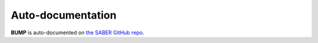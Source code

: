 Auto-documentation
------------------

**BUMP** is auto-documented on `the SABER GitHub repo <https://github.com/JCSDA/saber/blob/feature/autodoc/doc/overview.md>`_.

